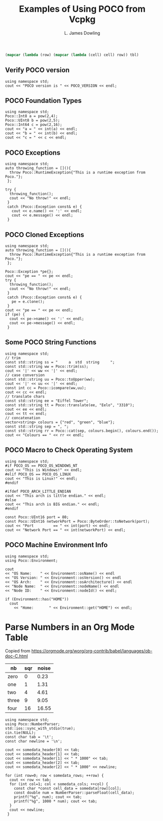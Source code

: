# -*- coding: utf-8 -*-
#+TITLE: Examples of Using POCO from Vcpkg
#+AUTHOR: L. James Dowling

#+NAME: round-tbl
#+BEGIN_SRC emacs-lisp :var tbl=""
(mapcar (lambda (row) (mapcar (lambda (cell) cell) row)) tbl)
#+end_src

** Verify POCO version
#+header: :exports  results   :results  scalar
#+header: :libs     -lvcpkg_Poco
#+header: :includes <iostream> <Poco/Version.h>
#+begin_src C++
using namespace std;
cout << "POCO version is " << POCO_VERSION << endl;
#+end_src


** POCO Foundation Types
#+header: :exports  results   :results  scalar
#+header: :libs     -lvcpkg_Poco
#+header: :includes <iostream> <Poco/Foundation.h> <cmath>
#+begin_src C++
using namespace std;
Poco::Int8 a = pow(2,4);
Poco::UInt8 b = pow(2,5);
Poco::Int64 c = pow(2,16);
cout << "a = " << int(a) << endl;
cout << "b = " << int(b) << endl;
cout << "c = " << c << endl;
#+end_src


** POCO Exceptions
#+header: :exports  results   :results  scalar
#+header: :libs     -lvcpkg_Poco
#+header: :includes <iostream> <Poco/Exception.h>
#+begin_src C++
using namespace std;
auto throwing_function = [](){
  throw Poco::RuntimeException{"This is a runtime exception from Poco."};
 };

try {
  throwing_function();
  cout << "No throw!" << endl;
 }
 catch (Poco::Exception const& e) {
   cout << e.name() << ':' << endl;
   cout << e.message() << endl;
 }
#+end_src


** POCO Cloned Exceptions
#+header: :exports  results   :results  scalar
#+header: :libs     -lvcpkg_Poco
#+header: :includes <iostream> <Poco/Exception.h>
#+begin_src C++
using namespace std;
auto throwing_function = [](){
  throw Poco::RuntimeException{"This is a runtime exception from Poco."};
 };

Poco::Exception *pe{};
cout << "pe == " << pe << endl;
try {
  throwing_function();
  cout << "No throw!" << endl;
 }
 catch (Poco::Exception const& e) {
   pe = e.clone();
 }
cout << "pe == " << pe << endl;
if (pe) {
  cout << pe->name() << ':' << endl;
  cout << pe->message() << endl;
 }
#+end_src


** Some POCO String Functions
#+header: :exports  results   :results  scalar
#+header: :libs     -lvcpkg_Poco
#+header: :includes <iostream> <vector> <Poco/String.h>
#+begin_src C++
using namespace std;
// trim
const std::string ss = "     a  std  string     ";
const std::string ww = Poco::trim(ss);
cout << '|' << ww << '|' << endl;
// case conversion
const std::string uu = Poco::toUpper(ww);
cout << '|' << uu << '|' << endl;
const int cc = Poco::icompare(ww,uu);
cout << cc << endl;
// translate chars
const std::string ee = "Eiffel Tower";
const std::string tt = Poco::translate(ee, "Eelo", "3310");
cout << ee << endl;
cout << tt << endl;
// concatenation
vector<string> colours = {"red", "green", "blue"};
const std::string sep = ", ";
const std::string rr = Poco::cat(sep, colours.begin(), colours.end());
cout << "Colours == " << rr << endl;
#+end_src


** POCO Macro to Check Operating System
#+header: :exports  results   :results  scalar
#+header: :libs     -lvcpkg_Poco
#+header: :includes <iostream>  <Poco/Foundation.h>  <Poco/ByteOrder.h>
#+begin_src C++
using namespace std;
#if POCO_OS == POCO_OS_WINDOWS_NT
cout << "This is Windows!" << endl;
#elif POCO_OS == POCO_OS_LINUX
cout << "This is Linux!" << endl;
#endif

#ifdef POCO_ARCH_LITTLE_ENDIAN
cout << "This arch is little endian." << endl;
#else
cout << "This arch is BIG endian." << endl;
#endif

const Poco::UInt16 port = 80;
const Poco::UInt16 networkPort = Poco::ByteOrder::toNetwork(port);
cout << "Port         == " << int(port) << endl;
cout << "Network Port == " << int(networkPort) << endl;
#+end_src


** POCO Machine Environment Info
#+header: :exports  results   :results  scalar
#+header: :libs     -lvcpkg_Poco
#+header: :includes <iostream>  <Poco/Environment.h>
#+begin_src C++
using namespace std;
using Poco::Environment;

cout
<< "OS Name:    " << Environment::osName() << endl
<< "OS Version: " << Environment::osVersion() << endl
<< "OS Arch:    " << Environment::osArchitecture() << endl
<< "Node Name:  " << Environment::nodeName() << endl
<< "Node ID:    " << Environment::nodeId() << endl;

if (Environment::has("HOME"))
  cout
	<< "Home:       " << Environment::get("HOME") << endl;
#+end_src


* Parse Numbers in an Org Mode Table

Copied from [[https://orgmode.org/worg/org-contrib/babel/languages/ob-doc-C.html]]

#+name: somedata
| nb    | sqr | noise |
|-------+-----+-------|
| zero  |   0 |  0.23 |
| one   |   1 |  1.31 |
| two   |   4 |  4.61 |
| three |   9 |  9.05 |
| four  |  16 | 16.55 |

#+header: :var      somedata=somedata
#+header: :libs     -lvcpkg_Poco
#+header: :includes <cstdio> <iostream>  <Poco/NumberParser.h>
#+header: :colnames yes :post round-tbl[:colnames yes](*this*)
#+begin_src C++ :exports results   :results  value
using namespace std;
using Poco::NumberParser;
std::ios::sync_with_stdio(true);
cin.tie(NULL);
const char tab = '\t';
const char newline = '\n';

cout << somedata_header[0] << tab;
cout << somedata_header[1] << tab;
cout << somedata_header[1] << " * 1000" << tab;
cout << somedata_header[2] << tab;
cout << somedata_header[2] << " * 1000" << newline;

for (int row=0; row < somedata_rows; ++row) {
  cout << row << tab;
  for (int col=1; col < somedata_cols; ++col) {
	const char *const cell_data = somedata[row][col];
	const double num = NumberParser::parseFloat(cell_data);
	printf("%g", num); cout << tab;
	printf("%g", 1000 * num); cout << tab;
  }
  cout << newline;
 }
#+end_src

#+RESULTS:
| nb | sqr | sqr * 1000 | noise | noise * 1000 |
|----+-----+------------+-------+--------------|
|  0 |   0 |          0 |  0.23 |          230 |
|  1 |   1 |       1000 |  1.31 |         1310 |
|  2 |   4 |       4000 |  4.61 |         4610 |
|  3 |   9 |       9000 |  9.05 |         9050 |
|  4 |  16 |      16000 | 16.55 |        16550 |
